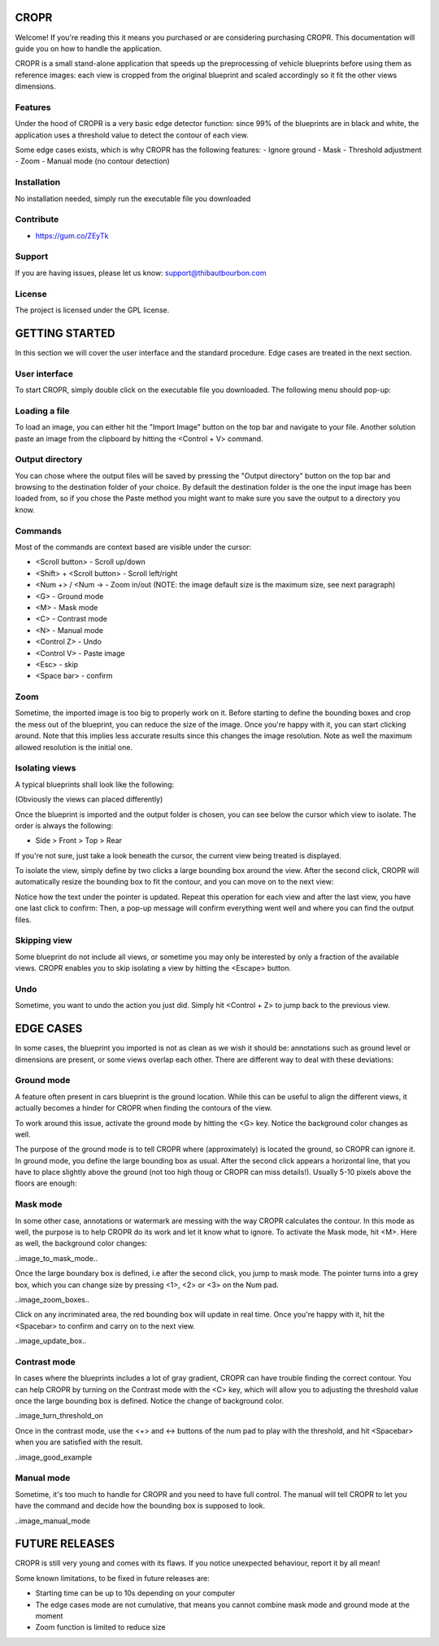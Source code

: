 CROPR
=====

.. image:: imgs/CROPR_intro.png

Welcome! If you're reading this it means you purchased or are considering purchasing CROPR.
This documentation will guide you on how to handle the application.

CROPR is a small stand-alone application that speeds up the preprocessing of vehicle blueprints
before using them as reference images: each view is cropped from the original blueprint and scaled accordingly
so it fit the other views dimensions.


Features
--------

Under the hood of CROPR is a very basic edge detector function: since 99% of the blueprints are
in black and white, the application uses a threshold value to detect the contour of each view.

Some edge cases exists, which is why CROPR has the following features:
- Ignore ground
- Mask
- Threshold adjustment
- Zoom
- Manual mode (no contour detection)

Installation
------------

No installation needed, simply run the executable file you downloaded

Contribute
----------

- https://gum.co/ZEyTk


Support
-------

If you are having issues, please let us know: support@thibautbourbon.com

License
-------

The project is licensed under the GPL license.


GETTING STARTED
===============

In this section we will cover the user interface and the standard procedure. Edge cases are treated in the next section.

User interface
--------------

To start CROPR, simply double click on the executable file you downloaded. The following menu should pop-up:

.. image:: imgs/UI_main_menu.png

Loading a file
--------------

To load an image, you can either hit the "Import Image" button on the top bar and navigate to your file.
Another solution paste an image from the
clipboard by hitting the <Control + V> command.

Output directory
----------------

You can chose where the output files will be saved by pressing the "Output directory" button on
the top bar and browsing to the destination folder of your choice. By default the destination
folder is the one the input image has been loaded from, so if you chose the Paste method you might want to
make sure you save the output to a directory you know.

Commands
--------

Most of the commands are context based are visible under the cursor:

- <Scroll button> - Scroll up/down
- <Shift> + <Scroll button> - Scroll left/right
- <Num +> / <Num -> - Zoom in/out (NOTE: the image default size is the maximum size, see next paragraph)
- <G> - Ground mode
- <M> - Mask mode
- <C> - Contrast mode
- <N> - Manual mode
- <Control Z> - Undo
- <Control V> - Paste image
- <Esc> - skip
- <Space bar> - confirm


Zoom
----

Sometime, the imported image is too big to properly work on it. Before starting to define the bounding boxes and
crop the mess out of the blueprint, you can reduce the size of the image. Once you're happy with it, you can start clicking around.
Note that this implies less accurate results since this changes the image resolution. Note as well the maximum allowed resolution
is the initial one.



Isolating views
---------------

A typical blueprints shall look like the following:

.. image:: imgs/ex_sport_car.jpg

(Obviously the views can placed differently)

Once the blueprint is imported and the output folder is chosen, you can see below the cursor which view to isolate. The order
is always the following:

- Side > Front > Top > Rear

If you're not sure, just take a look beneath the cursor, the current view being treated is displayed.

To isolate the view, simply define by two clicks a large bounding box around the view. After the second click, CROPR will automatically
resize the bounding box to fit the contour, and you can move on to the next view:

.. raw:: html

    <iframe width="560" height="315" src="https://www.youtube.com/embed/B-j2uRP-ApI" frameborder="0" allow="accelerometer; autoplay; encrypted-media; gyroscope; picture-in-picture" allowfullscreen></iframe>

Notice how the text under the pointer is updated.
Repeat this operation for each view and after the last view, you have one last click to confirm:
Then, a pop-up message will confirm everything went well and where you can find the output files.

.. image:: imgs/sucess.jpg

Skipping view
-------------

Some blueprint do not include all views, or sometime you may only be interested by only a fraction of the available views.
CROPR enables you to skip isolating a view by hitting the <Escape> button.

.. image:: imgs/escape_button.gif


Undo
----

Sometime, you want to undo the action you just did. Simply hit <Control + Z> to jump back to the previous view.

EDGE CASES
==========

In some cases, the blueprint you imported is not as clean as we wish it should be: annotations such as ground level or dimensions are present, 
or some views overlap each other. There are different way to deal with these deviations:

Ground mode
-----------

A feature often present in cars blueprint is the ground location. While this can be useful to align the different views, it actually
becomes a hinder for CROPR when finding the contours of the view.

.. image:: imgs/example_ground_fail.png


To work around this issue, activate the ground mode by hitting the <G> key. Notice the background color changes as well.

.. raw:: html

    <iframe width="560" height="315" src="https://www.youtube.com/embed/3qRNEgQtSuw" frameborder="0" allow="accelerometer; autoplay; encrypted-media; gyroscope; picture-in-picture" allowfullscreen></iframe>

The purpose of the ground mode is to tell CROPR where (approximately) is located the ground, so CROPR can ignore it. In ground mode,
you define the large bounding box as usual. After the second click appears a horizontal line, that you have to place slightly above 
the ground (not too high thoug or CROPR can miss details!). 
Usually 5-10 pixels above the floors are enough:


Mask mode
---------

In some other case, annotations or watermark are messing with the way CROPR calculates the contour. In this mode as well, the purpose
is to help CROPR do its work and let it know what to ignore. To activate the Mask mode, hit <M>. Here as well, the background color changes:

..image_to_mask_mode..

Once the large boundary box is defined, i.e after the second click, you jump to mask mode. The pointer turns into a grey box, which
you can change size by pressing <1>, <2> or <3> on the Num pad.

..image_zoom_boxes..

Click on any incriminated area, the red bounding box will update in real time. Once you're happy with it, hit the
<Spacebar> to confirm and carry on to the next view.

..image_update_box..


Contrast mode
-------------

In cases where the blueprints includes a lot of gray gradient, CROPR can have trouble finding the
correct contour. You can help CROPR by turning on the Contrast mode with the <C> key, which will allow you to
adjusting the threshold value once the large bounding box is defined. Notice the change of background color.

..image_turn_threshold_on

Once in the contrast mode, use the <+> and <-> buttons of the num pad to play with the threshold, and hit <Spacebar> when
you are satisfied with the result.

..image_good_example

Manual mode
-----------

Sometime, it's too much to handle for CROPR and you need to have full control. The manual will tell CROPR to let you
have the command and decide how the bounding box is supposed to look.

..image_manual_mode

FUTURE RELEASES
===============

CROPR is still very young and comes with its flaws. If you notice unexpected behaviour, report it by all mean!

Some known limitations, to be fixed in future releases are:

- Starting time can be up to 10s depending on your computer
- The edge cases mode are not cumulative, that means you cannot combine mask mode and ground mode at the moment
- Zoom function is limited to reduce size

